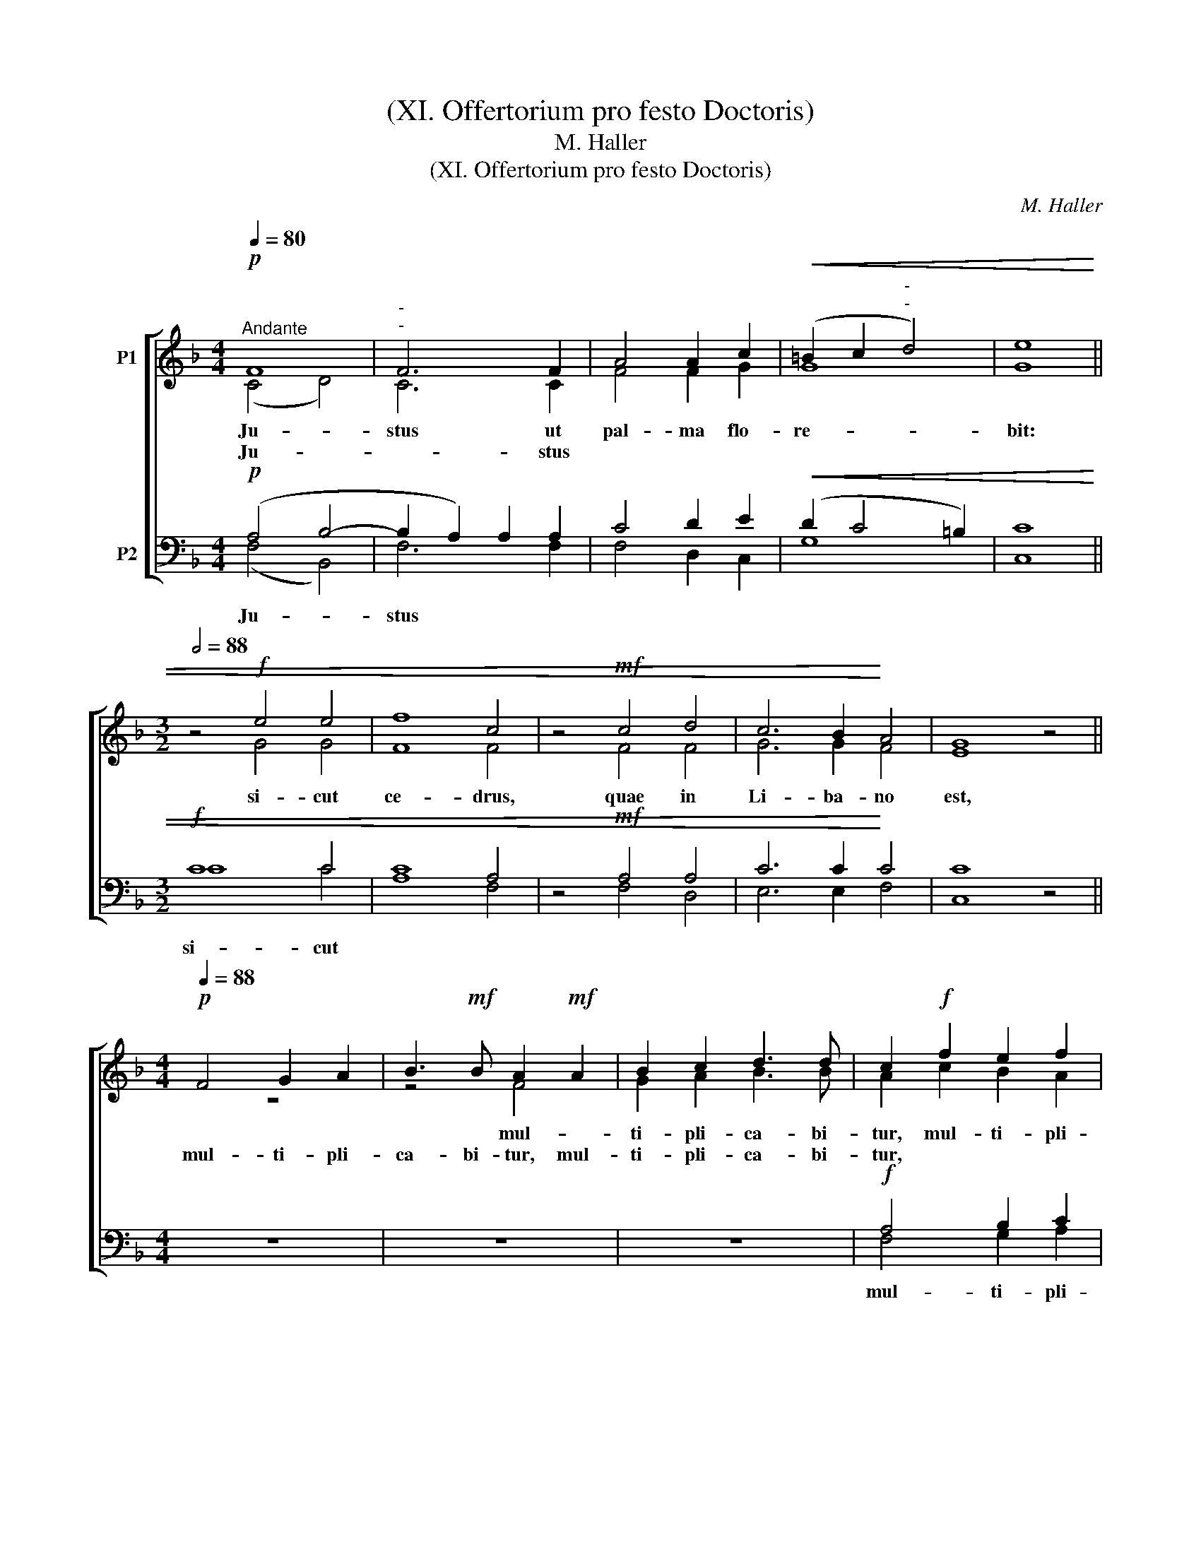 X:1
T:(XI. Offertorium pro festo Doctoris)
T:M. Haller
T:(XI. Offertorium pro festo Doctoris)
C:M. Haller
%%score [ ( 1 2 ) ( 3 4 ) ]
L:1/8
Q:1/4=80
M:4/4
K:F
V:1 treble nm="P1"
V:2 treble 
V:3 bass nm="P2"
V:4 bass 
V:1
!p!"^Andante" F8 |"^-""^-" F6 F2 | A4 A2 c2 |!<(! (=B2 c2"^-""^-" d4) | [Ge]8 || %5
w: Ju-|stus ut|pal- ma flo-|re- * *|bit:|
w: Ju-|* stus||||
w: |||||
[M:3/2][Q:1/2=88] z4!f! e4 e4 | f8 c4 | z4!mf! c4 d4 | c6 B2!<)! A4 | G8 z4 || %10
w: si- cut|ce- drus,|quae in|Li- ba- no|est,|
w: |||||
w: |||||
[M:4/4]!p![Q:1/4=88] F4 G2 A2 | B3!mf! B A2!mf! A2 | B2 c2 d3 d | c2!f! f2 e2 f2 | %14
w: |* * mul- *|ti- pli- ca- bi-|tur, mul- ti- pli-|
w: ||||
w: mul- ti- pli-|ca- bi- tur, mul-|ti- pli- ca- bi-|tur, * * *|
 (g2 fe"^-" d3) d ||[M:3/2]"^-"[Q:1/2=88] c4!f! e4 e4 | f8 c4 | z4 c4!>(! d4 | c6 B2 A4!>)! | %19
w: ca- * * * bi-|tur, si- cut|ce- drus,|quae in|Li- ba- no|
w: |||||
w: |||||
 G8 z4 ||[M:4/4]!p![Q:1/4=88] F4 G2 A2 | B3!mf! B A2!mf! A2 | B2 c2 d3 d | c2!f! f2 e2 f2 | %24
w: est,||* * mul- *|ti- pli- ca- bi-|tur, mul- ti- pli-|
w: ||||mul- * ti- pli-|
w: |mul- ti- pli-|ca- bi- tur, mul-|ti- pli- ca- bi-|tur, * * *|
 d3 e f4 | e4 f2 c2 | (c3 B/A/ G2) G2 |!>(! !fermata!A8!>)! |] %28
w: ca- bi- tur,|mul- ti- pli-|ca- * * bi- *|tur.|
w: ca- bi- tur,||||
w: ||||
[M:4/4]"^TemporePaschali:"!f! c6"^-" d2 | (c3"^-" B) A2 c2 | (de"^-" f4) e2 | %31
w: Al- le-|* * ja, al-|le- * * lu-|
w: Al- le-|lu- * ja, *||
w: Al- le-|lu- * ja, *||
!>(!!>(! !fermata!f8!>)!!>)! |] %32
w: ja.|
w: |
w: |
V:2
 (C4 D4) | C6 C2 | F4 F2 G2 | G8 | x8 ||[M:3/2] x4 G4 G4 | F8 F4 | x4 F4 F4 | G6 G2 F4 | E8 x4 || %10
[M:4/4] z8 | z4 F4 | G2 A2 B3 B | A2 c2 B2 A2 | (=B2 c4) B2 ||[M:3/2] c4 G4 G4 | F8 F4 | x4 F4 F4 | %18
 G6 G2 F4 | E8 x4 ||[M:4/4] z8 | z4 F4 | G2 A2 B3 B | A2 c2 B2 A2 | F3 G A4 | G4 A2 A2 | %26
 (G2 F4) E2 | F8 |][M:4/4] G4 F2 (BA | G4) F2 GA | (B2 F2 G2) G2 | A8 |] %32
V:3
!p! (A,4 B,4- | B,2 A,2) A,2 A,2 | C4 D2 E2 |!<(! (D2 C4 =B,2) | [C,C]8 ||[M:3/2]!f! C8 C4 | %6
w: ||||||
w: |||||si- cut|
w: Ju- *|stus * * *|||||
 C8 A,4 | z4!mf! A,4 A,4 | C6 C2!<)! C4 | C8 z4 ||[M:4/4] z8 | z8 | z8 |!f! A,4 B,2 C2 | %14
w: |||||||mul- ti- pli-|
w: ||||||||
w: ||||||||
 (D3 E/F/"^-" G3) F ||[M:3/2] E4!f! C4 C4 | C8 A,4 | z4 A,4!>(! A,4 | C6 C2 C4 | C8!>)! z4 || %20
w: ca- * * * bi-||||||
w: ||||||
w: ||||||
[M:4/4] z8 | z8 | z8 |!f! A,4 B,2 C2 | D3 D C4 | C4 C2 F2 | (E2 F2) C4 |!>(! C8!>)! |] %28
w: ||||||||
w: ||||||||
w: ||||||||
[M:4/4]!f! E4"^-" F2 F2- | F2 E2 F2 E2 | F2 C2 D2 C2 |!>(!!>(! C8!>)!!>)! |] %32
w: ||||
w: ||||
w: ||||
V:4
 (F,4 B,,4) | F,6 F,2 | F,4 D,2 C,2 | G,8 | x8 ||[M:3/2] C8 C4 | A,8 F,4 | x4 F,4 D,4 | %8
 E,6 E,2 F,4 | C,8 x4 ||[M:4/4] x8 | x8 | x8 | F,4 G,2 A,2 | G,6 G,2 ||[M:3/2] C,4 C4 C4 | %16
 A,8 F,4 | x4 F,4 D,4 | E,6 E,2 F,4 | C,8 x4 ||[M:4/4] x8 | x8 | x8 | F,4 G,2 A,2 | B,3 B, A,4 | %25
 C4 F,2 A,2 | C4 C,4 | !fermata!F,8 |][M:4/4] C3 B, A,2 B,2 | C4 D2 C2 | (B,3 A, B,2) C2 | %31
 !fermata!F,8 |] %32

